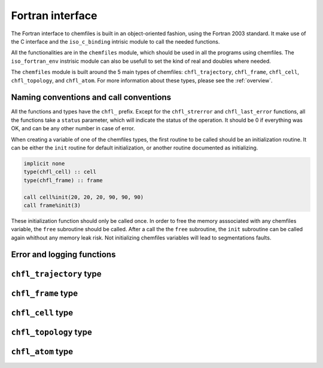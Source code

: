 .. _fortran-api:

Fortran interface
=================

The Fortran interface to chemfiles is built in an object-oriented fashion, using
the Fortran 2003 standard. It make use of the C interface and the ``iso_c_binding``
intrisic module to call the needed functions.

All the functionalities are in the ``chemfiles`` module, which should be used in
all the programs using chemfiles. The ``iso_fortran_env`` instrisic module can also
be usefull to set the kind of real and doubles where needed.

The ``chemfiles`` module is built around the 5 main types of chemfiles: ``chfl_trajectory``,
``chfl_frame``, ``chfl_cell``, ``chfl_topology``, and ``chfl_atom``. For more
information about these types, please see the :ref:`overview`.

Naming conventions and call conventions
---------------------------------------

All the functions and types have the ``chfl_`` prefix. Except for the ``chfl_strerror``
and ``chfl_last_error`` functions, all the functions take a ``status`` parameter,
which will indicate the status of the operation. It should be 0 if everything
was OK, and can be any other number in case of error.

When creating a variable of one of the chemfiles types, the first routine to be
called should be an initialization routine. It can be either the ``init`` routine
for default initialization, or another routine documented as initializing.

.. code-block:: fortran

    implicit none
    type(chfl_cell) :: cell
    type(chfl_frame) :: frame

    call cell%init(20, 20, 20, 90, 90, 90)
    call frame%init(3)

These initialization function should only be called once. In order to free the
memory asssociated with any chemfiles variable, the ``free`` subroutine should
be called. After a call the the ``free`` subroutine, the ``init`` subroutine
can be called again whithout any memory leak risk. Not initializing chemfiles
variables will lead to segmentations faults.

Error and logging functions
---------------------------

.. f:function:: chfl_strerror(status)

    Get the error message corresponding to an error code.

    :argument integer status: The status code
    :return string strerror: The error message corresponding to the status code

.. f:function:: chfl_last_error()

    Get the last error message.

    :return string strerror: The error message corresponding to the status code

.. f:subroutine:: chfl_loglevel(level[, status])

    Set the current log level to ``level``.

    :paramter integer(kind=kind(CHFL_LOG_LEVEL)): The new logging level
    :optional integer status [optional]: The status code

    The following logging level are available:

    .. cpp:enum:: CHFL_LOG_LEVEL

        .. cpp:enumerator:: CHFL_LOG_NONE

            Do not log anything

        .. cpp:enumerator:: CHFL_LOG_ERROR

            Only log errors

        .. cpp:enumerator:: CHFL_LOG_WARNING

            Log warnings and erors. This is the default.

        .. cpp:enumerator:: CHFL_LOG_INFO

           Log infos, warnings and errors

        .. cpp:enumerator:: CHFL_LOG_DEBUG

           Log everything


.. f:subroutine:: chfl_logfile(file[, status])

    Redirect the logs to ``file``, overwriting the file if it exists.

    :parameter string file: The path to the log file
    :optional integer status [optional]: The status code

.. f:subroutine:: chfl_log_stderr(status)

    Redirect the logs to the standard error output. This is enabled by default.

    :optional integer status [optional]: The status code

``chfl_trajectory`` type
------------------------

.. f:currentmodule:: chfl_trajectory

.. f:type:: chfl_trajectory

    Wrapping around a C pointer of type ``CHFL_TRAJECTORY*``. The following
    subroutine are available:

    :field subroutine open:
    :field subroutine with_format:
    :field subroutine read:
    :field subroutine read_step:
    :field subroutine write:
    :field subroutine set_topology:
    :field subroutine set_topology_file:
    :field subroutine cell:
    :field subroutine nstep:
    :field subroutine close:

    The initialization routine are ``open`` and ``with_format``, and the memory
    liberation routine is ``close``.

.. f:subroutine:: open(filename, mode, [, status])

    Open a trajectory file.

    :parameter string filename: The path to the trajectory file
    :parameter string mode: The opening mode: "r" for read, "w" for write and  "a" for append.
    :optional integer status [optional]: The status code

.. f:subroutine:: with_format(filename, mode, [, status])

    Open a trajectory file using a given format to read the file.

    :parameter string filename: The path to the trajectory file
    :parameter string mode: The opening mode: "r" for read, "w" for write and  "a" for append.
    :parameter string format: The format to use
    :optional integer status [optional]: The status code

.. f:subroutine:: read(frame[, status])

    Read the next step of the trajectory into a frame

    :parameter chfl_frame frame: A frame to fill with the data
    :optional integer status [optional]: The status code

.. f:subroutine:: read_step(step, frame[, status])

    Read a specific step of the trajectory in a frame

    :parameter integer step: The step to read
    :parameter chfl_frame frame: A frame to fill with the data
    :optional integer status [optional]: The status code

.. f:subroutine:: write(frame[, status])

    Write a frame to the trajectory.

    :parameter chfl_frame frame: the frame which will be writen to the file
    :optional integer status [optional]: The status code

.. f:subroutine:: set_topology(topology[, status])

    Set the topology associated with a trajectory. This topology will be
    used when reading and writing the files, replacing any topology in the
    frames or files.

    :parameter chfl_topology topology: The new topology to use
    :optional integer status [optional]: The status code

.. f:subroutine:: set_topology_file(filename[, status])

    Set the topology associated with a trajectory by reading the first
    frame of ``filename``; and extracting the topology of this frame.

    :parameter string filename: The file to read in order to get the new topology
    :optional integer status [optional]: The status code

.. f:subroutine:: cell(cell[, status])

    Set the unit cell associated with a trajectory. This cell will be
    used when reading and writing the files, replacing any unit cell in the
    frames or files.

    :parameter chfl_cell cell: The new cell to use
    :optional integer status [optional]: The status code

.. f:subroutine:: nsteps(nsteps[, status])

    Get the number of steps (the number of frames) in a trajectory.

    :parameter integer nsteps: This will contain the number of steps
    :optional integer status [optional]: The status code

.. f:subroutine:: close(status)

    Close a trajectory file, flush any buffer content to the hard drive, and
    free the associated memory

    :optional integer status [optional]: The status code

``chfl_frame`` type
-------------------

.. f:currentmodule:: chfl_frame

.. f:type:: chfl_frame

    Wrapping around a C pointer of type ``CHFL_FRAME*``. The following
    subroutine are available:

    :field subroutine init:
    :field subroutine atoms_count:
    :field subroutine positions:
    :field subroutine set_positions:
    :field subroutine velocities:
    :field subroutine set_velocities:
    :field subroutine has_velocities:
    :field subroutine set_cell:
    :field subroutine set_topology:
    :field subroutine step:
    :field subroutine set_step:
    :field subroutine free:

.. f:subroutine:: init(natoms[, status])

    Create an empty frame with initial capacity of ``natoms``. It will be
    resized by the library as needed.

    :parameter integer natoms: the size of the wanted frame
    :optional integer status [optional]: The status code

.. f:subroutine:: atoms_count(natoms[, status])

    Get the current number of atoms in the frame

    :parameter integer natoms: the number of atoms in the frame
    :optional integer status [optional]: The status code

.. f:subroutine:: positions(data, size[, status])

    Get the positions from a frame

    :parameter real data [dimension(3, N)]: A 3xN float array to be filled with the data
    :parameter integer size: The array size (N).
    :optional integer status [optional]: The status code

.. f:subroutine:: set_positions(data, size[, status])

    Set the positions of a frame

    :parameter real data [dimension(3, N)]: A 3xN float array containing the positions in column-major order.
    :parameter integer size: The array size (N).

    :optional integer status [optional]: The status code

.. f:subroutine:: velocities(data, size[, status])

    Get the velocities from a frame, if they exists

    :parameter real data [dimension(3, N)]: A 3xN float array to be filled with the data
    :parameter integer size: The array size (N).
    :optional integer status [optional]: The status code

.. f:subroutine:: set_velocities(data, size[, status])

    Set the velocities of a frame.

    :parameter real data [dimension(3, N)]: A 3xN float array containing the velocities in column-major order.
    :parameter integer size: The array size (N).
    :optional integer status [optional]: The status code

.. f:subroutine:: has_velocities(has_vel[, status])

    Check if a frame has velocity information.

    :parameter logical has_vel: ``.true.`` if the frame has velocities, ``.false.`` otherwise.
    :optional integer status [optional]: The status code

.. f:subroutine:: set_cell(cell[, status])

    Set the UnitCell of a Frame.

    :parameter chfl_cell cell: The new unit cell
    :optional integer status [optional]: The status code

.. f:subroutine:: set_topology(topology[, status])

    Set the Topology of a Frame.

    :parameter chfl_topology topology: The new topology
    :optional integer status [optional]: The status code

.. f:subroutine:: step(step[, status])

    Get the Frame step, i.e. the frame number in the trajectory

    :parameter integer step: This will contains the step number
    :optional integer status [optional]: The status code

.. f:subroutine:: set_step(step[, status])

    Set the Frame step.

    :parameter integer step: The new frame step
    :optional integer status [optional]: The status code

.. f:subroutine:: guess_topology(bonds[, status])

    Try to guess the bonds, angles and dihedrals in the system. If ``bonds``
    is ``.true.``, guess everything; else only guess the angles and dihedrals from
    the bond list.

    :parameter logical bonds: Should we recompute the bonds from the positions or not ?
    :optional integer status [optional]: The status code

.. f:subroutine:: free(status)

    Destroy a frame, and free the associated memory

    :optional integer status [optional]: The status code

``chfl_cell`` type
------------------

.. f:currentmodule:: chfl_cell

.. f:type:: chfl_cell

    Wrapping around a C pointer of type ``CHFL_CELL*``. The following
    subroutine are available:

    :field subroutine init:
    :field subroutine from_frame:
    :field subroutine lengths:
    :field subroutine set_lengths:
    :field subroutine angles:
    :field subroutine set_angles:
    :field subroutine matrix:
    :field subroutine type:
    :field subroutine set_type:
    :field subroutine periodicity:
    :field subroutine set_periodicity:
    :field subroutine free:

    The initialization routine are ``init`` and ``from_frame``.


.. f:subroutine:: init(a, b, c, alpha, beta, gamma[, status])

    Create an ``chfl_cell`` from the three lenghts and the three angles.

    :parameter real a: the a cell length, in angstroms
    :parameter real b: the b cell length, in angstroms
    :parameter real c: the c cell length, in angstroms
    :parameter real alpha: the alpha angles, in degrees
    :parameter real beta: the beta angles, in degrees
    :parameter real gamma: the gamma angles, in degrees
    :optional integer status [optional]: The status code

.. f:subroutine:: from_frame_init_(frame[, status])

    Get a copy of the ``chfl_cell`` of a frame.

    :parameter chfl_frame frame: the frame
    :optional integer status [optional]: The status code

.. f:subroutine:: lengths(a, b, c[, status])

    Get the cell lenghts.

    :parameter real a: the a cell length, in angstroms
    :parameter real b: the b cell length, in angstroms
    :parameter real c: the c cell length, in angstroms
    :optional integer status [optional]: The status code

.. f:subroutine:: set_lengths(a, b, c[, status])

    Set the unit cell lenghts.

    :parameter real a: the new a cell length, in angstroms
    :parameter real b: the new b cell length, in angstroms
    :parameter real c: the new c cell length, in angstroms
    :optional integer status [optional]: The status code

.. f:subroutine:: angles(alpha, beta, gamma[, status])

    Get the cell angles, in degrees.

    :parameter real alpha: the alpha angles, in degrees
    :parameter real beta: the beta angles, in degrees
    :parameter real gamma: the gamma angles, in degrees
    :optional integer status [optional]: The status code

.. f:subroutine:: set_angles(alpha, beta, gamma[, status])

    Set the cell angles, in degrees

    :parameter real alpha: the new alpha angles, in degrees
    :parameter real beta: the new beta angles, in degrees
    :parameter real gamma: the new gamma angles, in degrees
    :optional integer status [optional]: The status code

.. f:subroutine:: matrix(mat[, status])

    Get the unit cell matricial representation, i.e. the representation of the three
    base vectors arranged as:

    .. code-block:: sh

        | a_x b_x c_x |
        |  0  b_y c_y |
        |  0   0  c_z |


    :parameter real mat [dimension(3, 3)]: the matrix to fill.
    :optional integer status [optional]: The status code

.. f:subroutine:: type(type[, status])

    Get the cell type

    :parameter integer type [kind=kind(CHFL_CELL_TYPES)]: the type of the cell
    :optional integer status [optional]: The status code

    Available cell types are:

    .. cpp:enum:: CHFL_CELL_TYPES

        .. cpp:enumerator:: CHFL_CELL_ORTHOROMBIC

            The three angles are 90°

        .. cpp:enumerator:: CHFL_CELL_TRICLINIC

            The three angles may not be 90°

        .. cpp:enumerator:: CHFL_CELL_INFINITE

            Cell type when there is no periodic boundary conditions

.. f:subroutine:: set_type(type[, status])

    Set the cell type

    :parameter integer type [kind=kind(CHFL_CELL_TYPES)]: the new type of the cell
    :optional integer status [optional]: The status code

.. f:subroutine:: periodicity(x, y, z[, status])

    Get the cell periodic boundary conditions along the three axis

    :parameter logical x: the periodicity of the cell along the x axis.
    :parameter logical y: the periodicity of the cell along the y axis.
    :parameter logical z: the periodicity of the cell along the z axis.
    :optional integer status [optional]: The status code

.. f:subroutine:: set_periodicity(x, y, z[, status])

    Set the cell periodic boundary conditions along the three axis

    :parameter logical x: the new periodicity of the cell along the x axis.
    :parameter logical y: the new periodicity of the cell along the y axis.
    :parameter logical z: the new periodicity of the cell along the z axis.
    :optional integer status [optional]: The status code

.. f:subroutine:: free(status)

    Destroy an unit cell, and free the associated memory

    :optional integer status [optional]: The status code

``chfl_topology`` type
----------------------

.. f:currentmodule:: chfl_topology

.. f:type:: chfl_topology

    Wrapping around a C pointer of type ``CHFL_TOPOLOGY*``. The following
    subroutine are available:

    :field subroutine init:
    :field subroutine from_frame:
    :field subroutine atoms_count:
    :field subroutine guess:
    :field subroutine append:
    :field subroutine remove:
    :field subroutine isbond:
    :field subroutine isangle:
    :field subroutine isdihedral:
    :field subroutine bonds_count:
    :field subroutine angles_count:
    :field subroutine dihedrals_count:
    :field subroutine bonds:
    :field subroutine angles:
    :field subroutine dihedrals:
    :field subroutine add_bond:
    :field subroutine remove_bond:
    :field subroutine free:

    The initialization routine are ``init`` and ``from_frame``.

.. f:subroutine:: init(status)

    Create a new empty topology

    :optional integer status [optional]: The status code

.. f:subroutine:: from_frame(frame[, status])

    Extract the topology from a frame.

    :parameter chfl_frame frame: The frame
    :optional integer status [optional]: The status code

.. f:subroutine:: atoms_count(natoms[, status])

    Get the current number of atoms in the topology.

    :parameter integer natoms: Will contain the number of atoms in the frame
    :optional integer status [optional]: The status code

.. f:subroutine:: append(atom[, status])

    Add an atom at the end of a topology.

    :parameter chfl_atom atom: The atom to be added
    :optional integer status [optional]: The status code


.. f:subroutine:: remove(i[, status])

    Remove an atom from a topology by index.

    :parameter integer i: The atomic index
    :optional integer status [optional]: The status code

.. f:subroutine:: isbond(i, j, result[, status])

    Tell if the atoms ``i`` and ``j`` are bonded together

    :parameter integer i: The atomic index of the first atom
    :parameter integer j: The atomic index of the second atom
    :parameter logical result: ``.true.`` if the atoms are bonded, ``.false.`` otherwise
    :optional integer status [optional]: The status code

.. f:subroutine:: isangle(i, j, k, result[, status])

    Tell if the atoms ``i``, ``j`` and ``k`` constitues an angle

    :parameter integer i: The atomic index of the first atom
    :parameter integer j: The atomic index of the second atom
    :parameter integer k: The atomic index of the third atom
    :parameter logical result: ``.true.`` if the atoms constitues an angle, ``.false.`` otherwise
    :optional integer status [optional]: The status code

.. f:subroutine:: isdihedral(i, j, k, m, result[, status])

    Tell if the atoms ``i``, ``j``, ``k`` and ``m`` constitues a dihedral angle

    :parameter integer i: The atomic index of the first atom
    :parameter integer j: The atomic index of the second atom
    :parameter integer k: The atomic index of the third atom
    :parameter integer m: The atomic index of the fourth atom
    :parameter logical result: ``.true.`` if the atoms constitues a dihedral angle, ``.false.`` otherwise
    :optional integer status [optional]: The status code

.. f:subroutine:: bonds_count(nbonds[, status])

    Get the number of bonds in the system

    :parameter integer nbonds: After the call, contains the number of bond
    :optional integer status [optional]: The status code

.. f:subroutine:: angles_count(nangles[, status])

    Get the number of angles in the system

    :parameter integer nangles: After the call, contains the number of angles
    :optional integer status [optional]: The status code

.. f:subroutine:: dihedrals_count(ndihedrals[, status])

    Get the number of dihedral angles in the system

    :parameter integer ndihedrals: After the call, contains the number of dihedral angles
    :optional integer status [optional]: The status code

.. f:subroutine:: bonds(data, nbonds[, status])

    Get the bonds in the system

    :parameter integer data [dimension(2, nbonds)]: A 2x ``nbonds`` array to be
                                            filled with the bonds in the system
    :parameter integer nbonds: The size of the array. This should equal the value
                                given by the ``chfl_topology%bonds_count`` function
    :optional integer status [optional]: The status code

.. f:subroutine:: angles(data, nangles[, status])

    Get the angles in the system

    :parameter integer data [dimension(3, nangles)]: A 3x ``nangles`` array to be
                                            filled with the angles in the system
    :parameter integer nangles: The size of the array. This should equal the
                        value give by the ``chfl_topology%angles_count`` function
    :optional integer status [optional]: The status code

.. f:subroutine:: dihedrals(data, ndihedrals[, status])

    Get the dihedral angles in the system

    :parameter integer data [dimension(4, ndihedrals)]: A 4x ``ndihedrals`` array
                            to be filled with the dihedral angles in the system
    :parameter integer ndihedrals: The size of the array. This should equal the
                    value give by the ``chfl_topology%dihedrals_count`` function
    :optional integer status [optional]: The status code

.. f:subroutine:: add_bond(i, j[, status])

    Add a bond between the atoms ``i`` and ``j`` in the system

    :parameter integer i: The atomic index of the first atom
    :parameter integer j: The atomic index of the second atom
    :optional integer status [optional]: The status code

.. f:subroutine:: remove_bond(i, j[, status])

    Remove any existing bond between the atoms ``i`` and ``j`` in the system

    :parameter integer i: The atomic index of the first atom
    :parameter integer j: The atomic index of the second atom
    :optional integer status [optional]: The status code

.. f:subroutine:: free(status)

    Destroy a topology, and free the associated memory

    :optional integer status [optional]: The status code

``chfl_atom`` type
------------------

.. f:currentmodule:: chfl_atom

.. f:type:: chfl_atom

    Wrapping around a C pointer of type ``CHFL_ATOM*``. The following
    subroutine are available:

    :field subroutine init:
    :field subroutine from_frame:
    :field subroutine from_topology:
    :field subroutine mass:
    :field subroutine set_mass:
    :field subroutine charge:
    :field subroutine set_charge:
    :field subroutine name:
    :field subroutine set_name:
    :field subroutine full_name:
    :field subroutine vdw_radius:
    :field subroutine covalent_radius:
    :field subroutine atomic_number:
    :field subroutine free:

    The initialization routine are ``init``, ``from_frame`` and ``from_topology``.

.. f:subroutine:: init(name[, status])

    Create an atom from an atomic name

    :parameter string name: The new atom name
    :optional integer status [optional]: The status code

.. f:subroutine:: from_frame(frame, idx[, status])

    Get a specific atom from a frame

    :parameter chfl_frame frame: The frame
    :parameter integer idx: The atom index in the frame
    :optional integer status [optional]: The status code

.. f:subroutine:: from_topology(topology, idx[, status])

    Get a specific atom from a topology

    :parameter chfl_topology topology: The topology
    :parameter integer idx: The atom index in the topology
    :optional integer status [optional]: The status code

.. f:subroutine:: mass(mass[, status])

    Get the mass of an atom, in atomic mass units

    :parameter real mass: The atom mass
    :optional integer status [optional]: The status code

.. f:subroutine:: set_mass(mass[, status])

    Set the mass of an atom, in atomic mass units

    :parameter real mass: The new atom mass
    :optional integer status [optional]: The status code

.. f:subroutine:: charge(charge[, status])

    Get the charge of an atom, in number of the electron charge e

    :parameter real charge: The atom charge
    :optional integer status [optional]: The status code

.. f:subroutine:: set_charge(charge[, status])

    Set the charge of an atom, in number of the electron charge e

    :parameter real charge: The new atom charge
    :optional integer status [optional]: The status code

.. f:subroutine:: name(name, buffsize[, status])

    Get the name of an atom

    :parameter string name: A string buffer to be filled with the name
    :parameter buffsize: The lenght of the string ``name``
    :optional integer status [optional]: The status code

.. f:subroutine:: set_name(name[, status])

    Set the name of an atom

    :parameter string name: A string containing the new name
    :optional integer status [optional]: The status code

.. f:subroutine:: full_name(name, buffsize[, status])

    Try to get the full name of an atom from the short name

    :parameter string name: A string buffer to be filled with the name
    :parameter buffsize: The lenght of the string ``name``
    :optional integer status [optional]: The status code

.. f:subroutine:: vdw_radius(radius[, status])

    Try to get the Van der Waals radius of an atom from the short name

    :parameter real radius: The Van der Waals radius of the atom or -1 if no value could be found.
    :optional integer status [optional]: The status code

.. f:subroutine:: covalent_radius(radius[, status])

    Try to get the covalent radius of an atom from the short name

    :parameter real radius: The covalent radius of the atom or -1 if no value could be found.
    :optional integer status [optional]: The status code

.. f:subroutine:: atomic_number(number[, status])

    Try to get the atomic number of an atom from the short name

    :parameter integer number: The atomic number, or -1 if no value could be found.
    :optional integer status [optional]: The status code

.. f:subroutine:: type(type[, status])

    Get the atom type

    :parameter integer type [kind=kind(CHFL_ATOM_TYPES)]: the type of the atom
    :optional integer status [optional]: The status code

    Available atoms types are:

    .. cpp:enum:: CHFL_ATOM_TYPES

        .. cpp:enumerator:: CHFL_ATOM_ELEMENT

            Element from the periodic table of elements.

        .. cpp:enumerator:: CHFL_ATOM_CORSE_GRAIN

            Corse-grained atom are composed of more than one element: CH3 groups,
            amino-acids are corse-grained atoms.

        .. cpp:enumerator:: CHFL_ATOM_DUMMY

            Dummy site, with no physical reality.

        .. cpp:enumerator:: CHFL_ATOM_UNDEFINED

            Undefined atom type.

.. f:subroutine:: set_type(type[, status])

    Set the atom type

    :parameter integer type [kind=kind(CHFL_ATOM_TYPES)]: the new type of the atom
    :optional integer status [optional]: The status code

.. f:subroutine:: free(status)

    Destroy an atom, and free the associated memory

    :optional integer status [optional]: The status code
